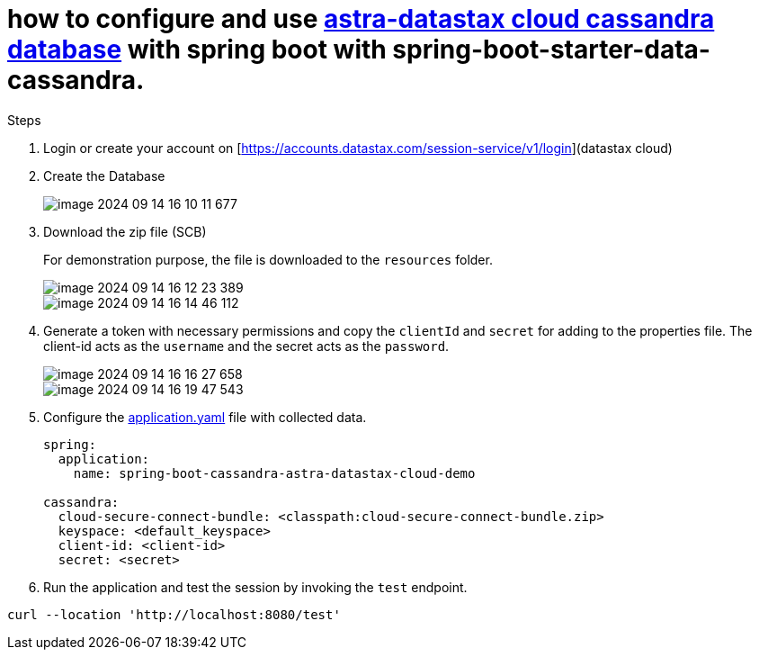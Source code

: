 = how to configure and use https://astra.datastax.com/[astra-datastax cloud cassandra database] with spring boot with spring-boot-starter-data-cassandra.

Steps

. Login or create your account on [https://accounts.datastax.com/session-service/v1/login](datastax cloud)

. Create the Database
+
image::img/image-2024-09-14-16-10-11-677.png[]

. Download the zip file (SCB)
+

For demonstration purpose, the file is downloaded to the `resources` folder.
+
image::img/image-2024-09-14-16-12-23-389.png[]
+
image::img/image-2024-09-14-16-14-46-112.png[]


. Generate a token with necessary permissions and copy the `clientId` and `secret` for adding to the properties file. The client-id acts as the `username` and the secret acts as the `password`.
+
image::img/image-2024-09-14-16-16-27-658.png[]

+

image::img/image-2024-09-14-16-19-47-543.png[]

. Configure the xref:src/main/resources/application.yaml[application.yaml] file with collected data.

+

[source,yaml]
----
spring:
  application:
    name: spring-boot-cassandra-astra-datastax-cloud-demo

cassandra:
  cloud-secure-connect-bundle: <classpath:cloud-secure-connect-bundle.zip>
  keyspace: <default_keyspace>
  client-id: <client-id>
  secret: <secret>
----

. Run the application and test the session by invoking the `test` endpoint.

[source,shell]
----
curl --location 'http://localhost:8080/test'
----